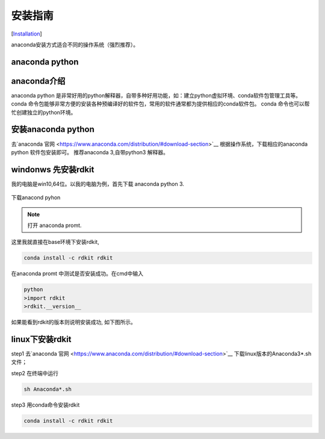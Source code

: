 .. _install:

=====================
安装指南
=====================
[`Installation <https://www.rdkit.org/docs/Install.html#installation>`__]

anaconda安装方式适合不同的操作系统（强烈推荐）。


anaconda python
------------------------------------------------------------------------------------------------------------

anaconda介绍
------------------------------------------------------------------------------------------------------------
anaconda python 是非常好用的python解释器，自带多种好用功能，如：建立python虚拟环境、conda软件包管理工具等。
conda 命令包能够非常方便的安装各种预编译好的软件包，常用的软件通常都为提供相应的conda软件包。
conda 命令也可以帮忙创建独立的python环境。

安装anaconda python 
------------------------------------------------------------------------------------------------------------
去`anaconda 官网 <https://www.anaconda.com/distribution/#download-section>`__ 根据操作系统，下载相应的anaconda python 软件包安装即可。
推荐anaconda 3,自带python3 解释器。


windonws 先安装rdkit
------------------------------------
我的电脑是win10,64位。以我的电脑为例，首先下载 anaconda python 3.



.. figure:: _static/anaconda_install2020-02-07_132106.999478.png
	:width: 500
	:align: center
	:figclass: align-center

	下载anacond pyhon



.. note::
	打开 anaconda promt.

这里我就直接在base环境下安装rdkit,


.. image:: _static/conda_prompt2020-02-07_144539.460282.png
	:width: 300
	:align: center


.. code-block:: console
   
   conda install -c rdkit rdkit

在anaconda promt 中测试是否安装成功。在cmd中输入

.. code-block:: console

   python
   >import rdkit
   >rdkit.__version__
   
如果能看到rdkit的版本则说明安装成功, 如下图所示。

.. image:: _static/rdkit_version2020-02-07_180719.946011.png
	:width: 500
	:align: center

linux下安装rdkit
--------------------------
step1 去`anaconda 官网 <https://www.anaconda.com/distribution/#download-section>`__ 下载linux版本的Anaconda3*.sh文件；

step2 在终端中运行

.. code-block:: console

   sh Anaconda*.sh

step3 用conda命令安装rdkit

.. code-block:: console

   conda install -c rdkit rdkit
   





